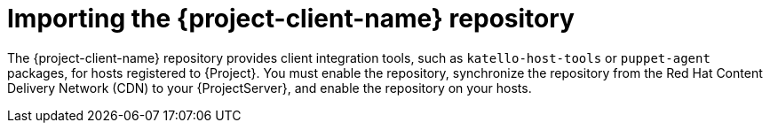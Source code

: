 [id="importing-the-project-client-name-repository_{context}"]
= Importing the {project-client-name} repository

The {project-client-name} repository provides client integration tools, such as `katello-host-tools` or `puppet-agent` packages, for hosts registered to {Project}.
You must enable the repository, synchronize the repository from the Red Hat Content Delivery Network (CDN) to your {ProjectServer}, and enable the repository on your hosts.
